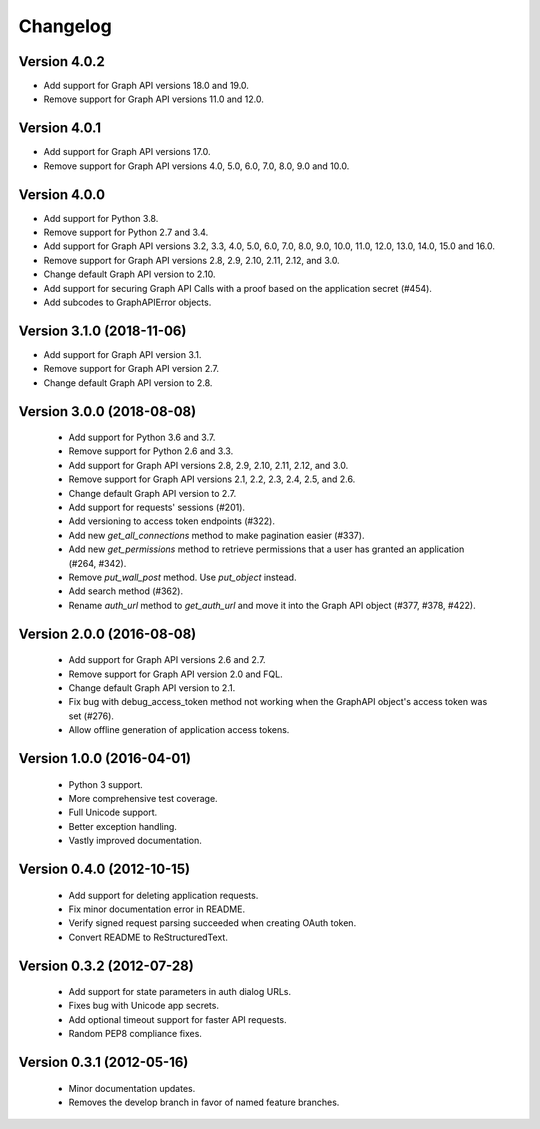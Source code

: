 =========
Changelog
=========

Version 4.0.2
==========================
- Add support for Graph API versions 18.0 and 19.0.
- Remove support for Graph API versions 11.0 and 12.0.

Version 4.0.1
==========================
- Add support for Graph API versions 17.0.
- Remove support for Graph API versions 4.0, 5.0, 6.0, 7.0, 8.0, 9.0 and 10.0.

Version 4.0.0
==========================
- Add support for Python 3.8.
- Remove support for Python 2.7 and 3.4.
- Add support for Graph API versions 3.2, 3.3, 4.0, 5.0, 6.0, 7.0, 8.0, 9.0, 10.0, 11.0, 12.0, 13.0, 14.0, 15.0 and 16.0.
- Remove support for Graph API versions 2.8, 2.9, 2.10, 2.11, 2.12, and 3.0.
- Change default Graph API version to 2.10.
- Add support for securing Graph API Calls with a proof based on the
  application secret (#454).
- Add subcodes to GraphAPIError objects.

Version 3.1.0 (2018-11-06)
==========================
- Add support for Graph API version 3.1.
- Remove support for Graph API version 2.7.
- Change default Graph API version to 2.8.

Version 3.0.0 (2018-08-08)
==========================
 - Add support for Python 3.6 and 3.7.
 - Remove support for Python 2.6 and 3.3.
 - Add support for Graph API versions 2.8, 2.9, 2.10, 2.11, 2.12, and 3.0.
 - Remove support for Graph API versions 2.1, 2.2, 2.3, 2.4, 2.5, and 2.6.
 - Change default Graph API version to 2.7.
 - Add support for requests' sessions (#201).
 - Add versioning to access token endpoints (#322).
 - Add new `get_all_connections` method to make pagination easier (#337).
 - Add new `get_permissions` method to retrieve permissions that a user has
   granted an application (#264, #342).
 - Remove `put_wall_post` method. Use `put_object` instead.
 - Add search method (#362).
 - Rename `auth_url` method to `get_auth_url` and move it into the Graph API
   object (#377, #378, #422).

Version 2.0.0 (2016-08-08)
==========================
 - Add support for Graph API versions 2.6 and 2.7.
 - Remove support for Graph API version 2.0 and FQL.
 - Change default Graph API version to 2.1.
 - Fix bug with debug_access_token method not working when the
   GraphAPI object's access token was set (#276).
 - Allow offline generation of application access tokens.

Version 1.0.0 (2016-04-01)
==========================

 - Python 3 support.
 - More comprehensive test coverage.
 - Full Unicode support.
 - Better exception handling.
 - Vastly improved documentation.

Version 0.4.0 (2012-10-15)
==========================

 - Add support for deleting application requests.
 - Fix minor documentation error in README.
 - Verify signed request parsing succeeded when creating OAuth token.
 - Convert README to ReStructuredText.

Version 0.3.2 (2012-07-28)
==========================

 - Add support for state parameters in auth dialog URLs.
 - Fixes bug with Unicode app secrets.
 - Add optional timeout support for faster API requests.
 - Random PEP8 compliance fixes.

Version 0.3.1 (2012-05-16)
==========================

 - Minor documentation updates.
 - Removes the develop branch in favor of named feature branches.
